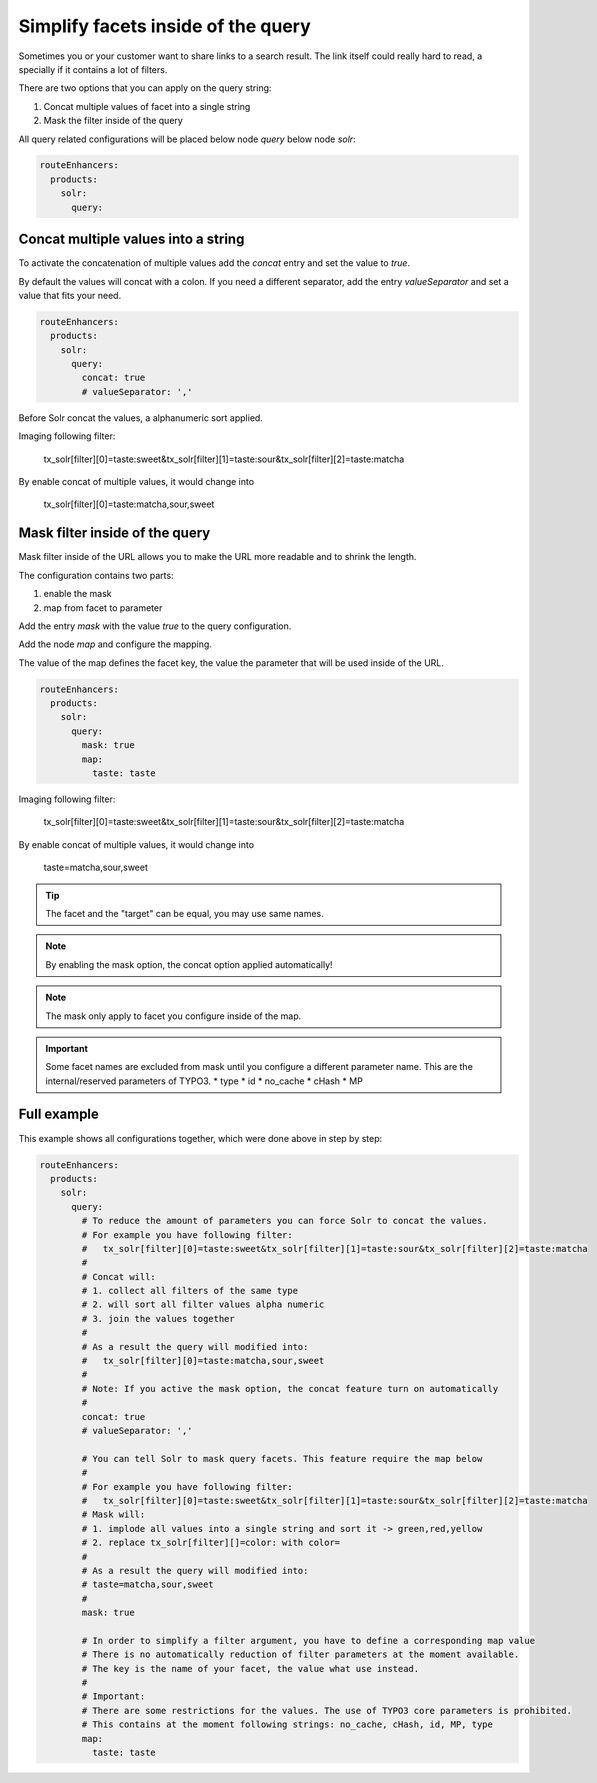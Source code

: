.. _routing-simplify-facets:

===================================
Simplify facets inside of the query
===================================

Sometimes you or your customer want to share links to a search result. The link itself could really hard to read, a specially if it contains a lot of filters.

There are two options that you can apply on the query string:

1. Concat multiple values of facet into a single string
2. Mask the filter inside of the query

All query related configurations will be placed below node `query` below node `solr`:

.. code-block:: yaml

  routeEnhancers:
    products:
      solr:
        query:

Concat multiple values into a string
------------------------------------

To activate the concatenation of multiple values add the `concat` entry and set the value to `true`.

By default the values will concat with a colon. If you need a different separator, add the entry `valueSeparator` and set a value that fits your need.

.. code-block:: yaml

  routeEnhancers:
    products:
      solr:
        query:
          concat: true
          # valueSeparator: ','

Before Solr concat the values, a alphanumeric sort applied.

Imaging following filter:

	tx_solr[filter][0]=taste:sweet&tx_solr[filter][1]=taste:sour&tx_solr[filter][2]=taste:matcha

By enable concat of multiple values, it would change into

	tx_solr[filter][0]=taste:matcha,sour,sweet


Mask filter inside of the query
-------------------------------

Mask filter inside of the URL allows you to make the URL more readable and to shrink the length.

The configuration contains two parts:

1. enable the mask
2. map from facet to parameter

Add the entry `mask` with the value `true` to the query configuration.

Add the node `map` and configure the mapping.

The value of the map defines the facet key, the value the parameter that will be used inside of the URL.

.. code-block:: yaml

  routeEnhancers:
    products:
      solr:
        query:
          mask: true
          map:
            taste: taste


Imaging following filter:

	tx_solr[filter][0]=taste:sweet&tx_solr[filter][1]=taste:sour&tx_solr[filter][2]=taste:matcha

By enable concat of multiple values, it would change into

	taste=matcha,sour,sweet

.. tip::
  The facet and the "target" can be equal, you may use same names.

.. note::
  By enabling the mask option, the concat option applied automatically!

.. note::
  The mask only apply to facet you configure inside of the map.

.. important::
  Some facet names are excluded from mask until you configure a different parameter name. This are the internal/reserved parameters of TYPO3.
  * type
  * id
  * no_cache
  * cHash
  * MP

Full example
------------

This example shows all configurations together, which were done above in step by step:

.. code-block:: yaml

  routeEnhancers:
    products:
      solr:
        query:
          # To reduce the amount of parameters you can force Solr to concat the values.
          # For example you have following filter:
          #   tx_solr[filter][0]=taste:sweet&tx_solr[filter][1]=taste:sour&tx_solr[filter][2]=taste:matcha
          #
          # Concat will:
          # 1. collect all filters of the same type
          # 2. will sort all filter values alpha numeric
          # 3. join the values together
          #
          # As a result the query will modified into:
          #   tx_solr[filter][0]=taste:matcha,sour,sweet
          #
          # Note: If you active the mask option, the concat feature turn on automatically
          #
          concat: true
          # valueSeparator: ','

          # You can tell Solr to mask query facets. This feature require the map below
          #
          # For example you have following filter:
          #   tx_solr[filter][0]=taste:sweet&tx_solr[filter][1]=taste:sour&tx_solr[filter][2]=taste:matcha
          # Mask will:
          # 1. implode all values into a single string and sort it -> green,red,yellow
          # 2. replace tx_solr[filter][]=color: with color=
          #
          # As a result the query will modified into:
          # taste=matcha,sour,sweet
          #
          mask: true

          # In order to simplify a filter argument, you have to define a corresponding map value
          # There is no automatically reduction of filter parameters at the moment available.
          # The key is the name of your facet, the value what use instead.
          #
          # Important:
          # There are some restrictions for the values. The use of TYPO3 core parameters is prohibited.
          # This contains at the moment following strings: no_cache, cHash, id, MP, type
          map:
            taste: taste